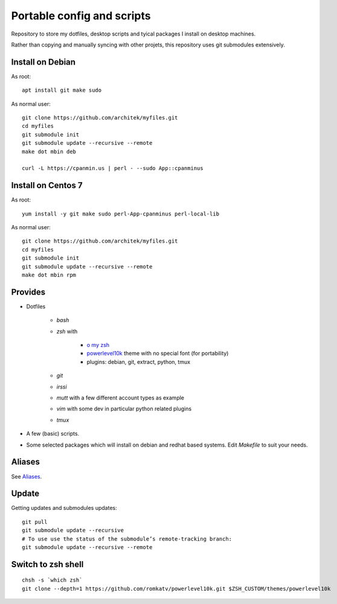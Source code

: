 Portable config and scripts
===========================

Repository to store my dotfiles, desktop scripts and tyical packages I install on desktop machines.

Rather than copying and manually syncing with other projets, this repository uses git submodules extensively.

Install on Debian
-----------------
As root:
::

   apt install git make sudo

As normal user:
::
   git clone https://github.com/architek/myfiles.git
   cd myfiles
   git submodule init
   git submodule update --recursive --remote
   make dot mbin deb

   curl -L https://cpanmin.us | perl - --sudo App::cpanminus

   
Install on Centos 7
-------------------
As root:
::

   yum install -y git make sudo perl-App-cpanminus perl-local-lib

As normal user:
::
   git clone https://github.com/architek/myfiles.git
   cd myfiles
   git submodule init
   git submodule update --recursive --remote
   make dot mbin rpm

Provides
--------

* Dotfiles

   * *bash*
   * *zsh* with 

      * `o my zsh`_
      * powerlevel10k_ theme with no special font (for portability)
      * plugins: debian, git, extract, python, tmux

   * *git*
   * *irssi*
   * *mutt* with a few different account types as example
   * *vim* with some dev in particular python related plugins
   * *tmux*
   .. _o my zsh: https://github.com/robbyrussell/oh-my-zsh
   .. _powerlevel10k: https://github.com/romkatv/powerlevel10k

* A few (basic) scripts.

* Some selected packages which will install on debian and redhat based systems. Edit *Makefile* to suit your needs.

Aliases
-------

See Aliases_.

.. _Aliases: Aliases.rst

Update
------

Getting updates and submodules updates:
::

   git pull
   git submodule update --recursive
   # To use use the status of the submodule’s remote-tracking branch:
   git submodule update --recursive --remote


Switch to zsh shell
-------------------
::

   chsh -s `which zsh`
   git clone --depth=1 https://github.com/romkatv/powerlevel10k.git $ZSH_CUSTOM/themes/powerlevel10k
